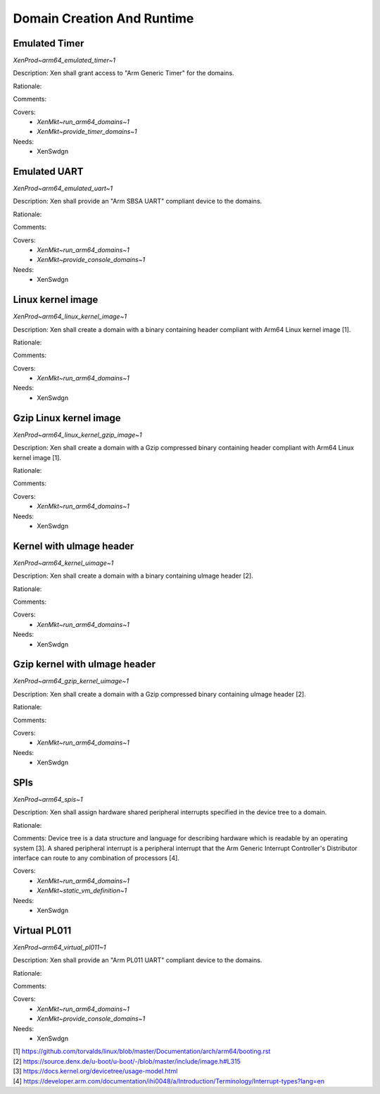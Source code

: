 .. SPDX-License-Identifier: CC-BY-4.0

Domain Creation And Runtime
===========================

Emulated Timer
--------------

`XenProd~arm64_emulated_timer~1`

Description:
Xen shall grant access to "Arm Generic Timer" for the domains.

Rationale:

Comments:

Covers:
 - `XenMkt~run_arm64_domains~1`
 - `XenMkt~provide_timer_domains~1`

Needs:
 - XenSwdgn

Emulated UART
-------------

`XenProd~arm64_emulated_uart~1`

Description:
Xen shall provide an "Arm SBSA UART" compliant device to the domains.

Rationale:

Comments:

Covers:
 - `XenMkt~run_arm64_domains~1`
 - `XenMkt~provide_console_domains~1`

Needs:
 - XenSwdgn

Linux kernel image
------------------

`XenProd~arm64_linux_kernel_image~1`

Description:
Xen shall create a domain with a binary containing header compliant with Arm64
Linux kernel image [1].

Rationale:

Comments:

Covers:
 - `XenMkt~run_arm64_domains~1`

Needs:
 - XenSwdgn

Gzip Linux kernel image
-----------------------

`XenProd~arm64_linux_kernel_gzip_image~1`

Description:
Xen shall create a domain with a Gzip compressed binary containing header
compliant with Arm64 Linux kernel image [1].

Rationale:

Comments:

Covers:
 - `XenMkt~run_arm64_domains~1`

Needs:
 - XenSwdgn

Kernel with uImage header
-------------------------

`XenProd~arm64_kernel_uimage~1`

Description:
Xen shall create a domain with a binary containing uImage header [2].

Rationale:

Comments:

Covers:
 - `XenMkt~run_arm64_domains~1`

Needs:
 - XenSwdgn

Gzip kernel with uImage header
------------------------------

`XenProd~arm64_gzip_kernel_uimage~1`

Description:
Xen shall create a domain with a Gzip compressed binary containing uImage
header [2].

Rationale:

Comments:

Covers:
 - `XenMkt~run_arm64_domains~1`

Needs:
 - XenSwdgn

SPIs
----

`XenProd~arm64_spis~1`

Description:
Xen shall assign hardware shared peripheral interrupts specified in the device
tree to a domain.

Rationale:

Comments:
Device tree is a data structure and language for describing hardware which is
readable by an operating system [3].
A shared peripheral interrupt is a peripheral interrupt that the Arm Generic
Interrupt Controller's Distributor interface can route to any combination of
processors [4].

Covers:
 - `XenMkt~run_arm64_domains~1`
 - `XenMkt~static_vm_definition~1`

Needs:
 - XenSwdgn

Virtual PL011
-------------

`XenProd~arm64_virtual_pl011~1`

Description:
Xen shall provide an "Arm PL011 UART" compliant device to the domains.

Rationale:

Comments:

Covers:
 - `XenMkt~run_arm64_domains~1`
 - `XenMkt~provide_console_domains~1`

Needs:
 - XenSwdgn

| [1] https://github.com/torvalds/linux/blob/master/Documentation/arch/arm64/booting.rst
| [2] https://source.denx.de/u-boot/u-boot/-/blob/master/include/image.h#L315
| [3] https://docs.kernel.org/devicetree/usage-model.html
| [4] https://developer.arm.com/documentation/ihi0048/a/Introduction/Terminology/Interrupt-types?lang=en
